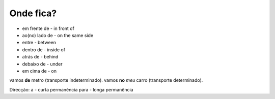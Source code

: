 Onde fica?
==========

* em frente de - in front of
* ao(no) lado de - on the same side
* entre - between
* dentro de - inside of
* atrás de - behind
* debaixo de - under
* em cima de - on

vamos **de** metro (transporte indeterminado).
vamos **no** *meu* carro (transporte determinado).

Direcção:
a - curta permanência
para - longa permanência